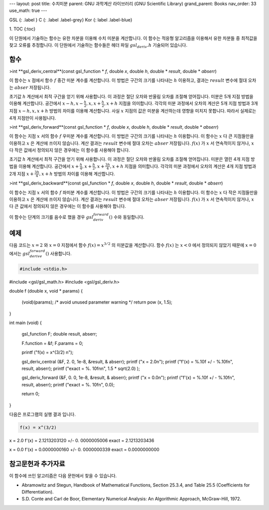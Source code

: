 ---
layout: post
title: 수치미분
parent: GNU 과학계산 라이브러리 (GNU Scientific Library)
grand_parent: Books
nav_order: 33
use_math: true
---

GSL
{: .label }
C
{: .label .label-grey}
Kor
{: label .label-blue}

1. TOC
{:toc}

이 단원에서 기술하는 함수는 유한 차분을 이용해 수치 미분을 계산합니다. 이 함수는 적응형 알고리즘을 이용해서 유한 차분들 중 최적값을 찾고 오류를 추정합니다. 이 단원에서 기술하는 함수들은 헤더 파일 :math:`gsl_deriv.h` 기술되어 있습니다.

함수
-------------------------

>int **gsl_deriv_central**(const gsl_function * *f*, double *x*, double *h*, double * *result*, double * *abserr*)


이 함수는 :math:`x`  점에서 함수 :math:`f` 중간 미분 계수를 계산합니다. 이 방법은 구간의 크기를 나타내는 :math:`h` 이용하고, 결과는 :math:`result`  변수에 절대 오차는 :math:`abser` 저장됩니다.

초기값 :math:`h` 계산에서 최적 구간을 얻기 위해 사용합니다. 이 과정은 절단 오차와 반올림 오차를 조절해 얻어집니다.   미분은 5개 지점 방법을 이용해 계산합니다. 공간에서 :math:`x-h, x-\frac{h}{2}, x, x+ \frac{h}{2}, x+h` 지점을 의미합니다. 각각의 미분 과정에서 오차의 계산은 5개 지점 방법과 3개 지점 :math:`x-h, x, x+h` 방법의 차이를 이용해 계산합니다. 사실 :math:`x` 지점의 값은 미분을 계산하는데 영향을 미치지 못합니다. 따라서 실제로는 4개 지점만이 사용됩니다.


>int **gsl_deriv_forward**(const gsl_function * *f*, double *x*, double *h*, double * *result*, double * *abserr*)

이 함수는 지점 :math:`x`  서의 함수 :math:`f` 우미분 계수를 계산합니다. 이 방법은 구간의 크기를 나타내는 :math:`h` 이용합니다. 이 함수는 :math:`x`  다 큰 지점들만을 이용하고 :math:`x`  은 계산에 쓰이지 않습니다. 계산 결과는 :math:`result`  변수에 절대 오차는 :math:`abser` 저장됩니다. :math:`f(x)`  가 :math:`x`  서 연속적이지 않거나, :math:`x`  다 작은 값에서 정의되지 않은 경우에는 이 함수를 사용해야 합니다.


초기값 :math:`h` 계산에서 최적 구간을 얻기 위해 사용합니다. 이 과정은 절단 오차와 반올림 오차를 조절해 얻어집니다.   미분은 열린 4개 지점 방법을 이용해 계산합니다. 공간에서 :math:`x+\frac{h}{4}, x+\frac{h}{2}, x+\frac{3h}{4}, x+h` 지점을 의미합니다. 각각의 미분 과정에서 오차의 계산은 4개 지점 방법과 2개 지점 :math:`x+\frac{3h}{4}, x+h` 방법의 차이를 이용해 계산합니다. 


>int **gsl_deriv_backward**(const gsl_function * *f*, double *x*, double *h*, double * *result*, double * *abserr*)



이 함수는 지점 :math:`x`  서의 함수 :math:`f` 좌미분 계수를 계산합니다. 이 방법은 구간의 크기를 나타내는 :math:`h` 이용합니다. 이 함수는 :math:`x`  다 작은 지점들만을 이용하고 :math:`x`  은 계산에 쓰이지 않습니다. 계산 결과는 :math:`result`  변수에 절대 오차는 :math:`abser` 저장됩니다. :math:`f(x)`  가 :math:`x`  서 연속적이지 않거나, :math:`x`  다 큰 값에서 정의되지 않은 경우에는 이 함수를 사용해야 합니다.


이 함수는 단계의 크기를 음수로 했을 경우 :math:`gsl_deriv_forward()`  수와 동일합니다.


예제
-------------------------
다음 코드는 :math:`x=2`  와 :math:`x=0` 지점에서 함수 :math:`f(x) = x^{3/2}`  의 미분값을 계산합니다. 함수 :math:`f(x)`  는 :math:`x<0`  에서 정의되지 않았기 때문에 :math:`x=0`  에서는 :math:`gsl_derive_forward()` 사용합니다.

.. code-block:: C

    #include <stdio.h>
#include <gsl/gsl_math.h>
#include <gsl/gsl_deriv.h>

double f (double x, void *   params)
{
  (void)(params); /* avoid   unused parameter warning      */
  return pow (x, 1.5);
}

int
main (void)
{
  gsl_function F;
  double result, abserr;

  F.function = &f;
  F.params = 0;

  printf ("f(x) = x^(3/2)    \n");

  gsl_deriv_central (&F, 2.  0, 1e-8, &result, &   abserr);
  printf ("x = 2.0\n");
  printf ("f'(x) = %.10f +/  - %.10f\n", result,   abserr);
  printf ("exact = %.    10f\n\n", 1.5 * sqrt(2.0)   );

  gsl_deriv_forward (&F, 0.  0, 1e-8, &result, &   abserr);
  printf ("x = 0.0\n");
  printf ("f'(x) = %.10f +/  - %.10f\n", result,   abserr);
  printf ("exact = %.    10f\n", 0.0);

  return 0;
}


다음은 프로그램의 실행 결과 입니다.

.. code-block:: bash

    f(x) = x^(3/2)
x = 2.0
f'(x) = 2.1213203120 +/- 0.  0000005006
exact = 2.1213203436

x = 0.0
f'(x) = 0.0000000160 +/- 0.  0000000339
exact = 0.0000000000

     
참고문헌과 추가자료
-------------------------
이 함수에 쓰인 알고리즘은 다음 문헌에서 찾을 수 있습니다.

- Abramowitz and Stegun, Handbook of Mathematical Functions, Section 25.3.4, and Table 25.5 (Coefficients for Differentiation).

- S.D. Conte and Carl de Boor, Elementary Numerical Analysis: An Algorithmic Approach, McGraw-Hill, 1972.



